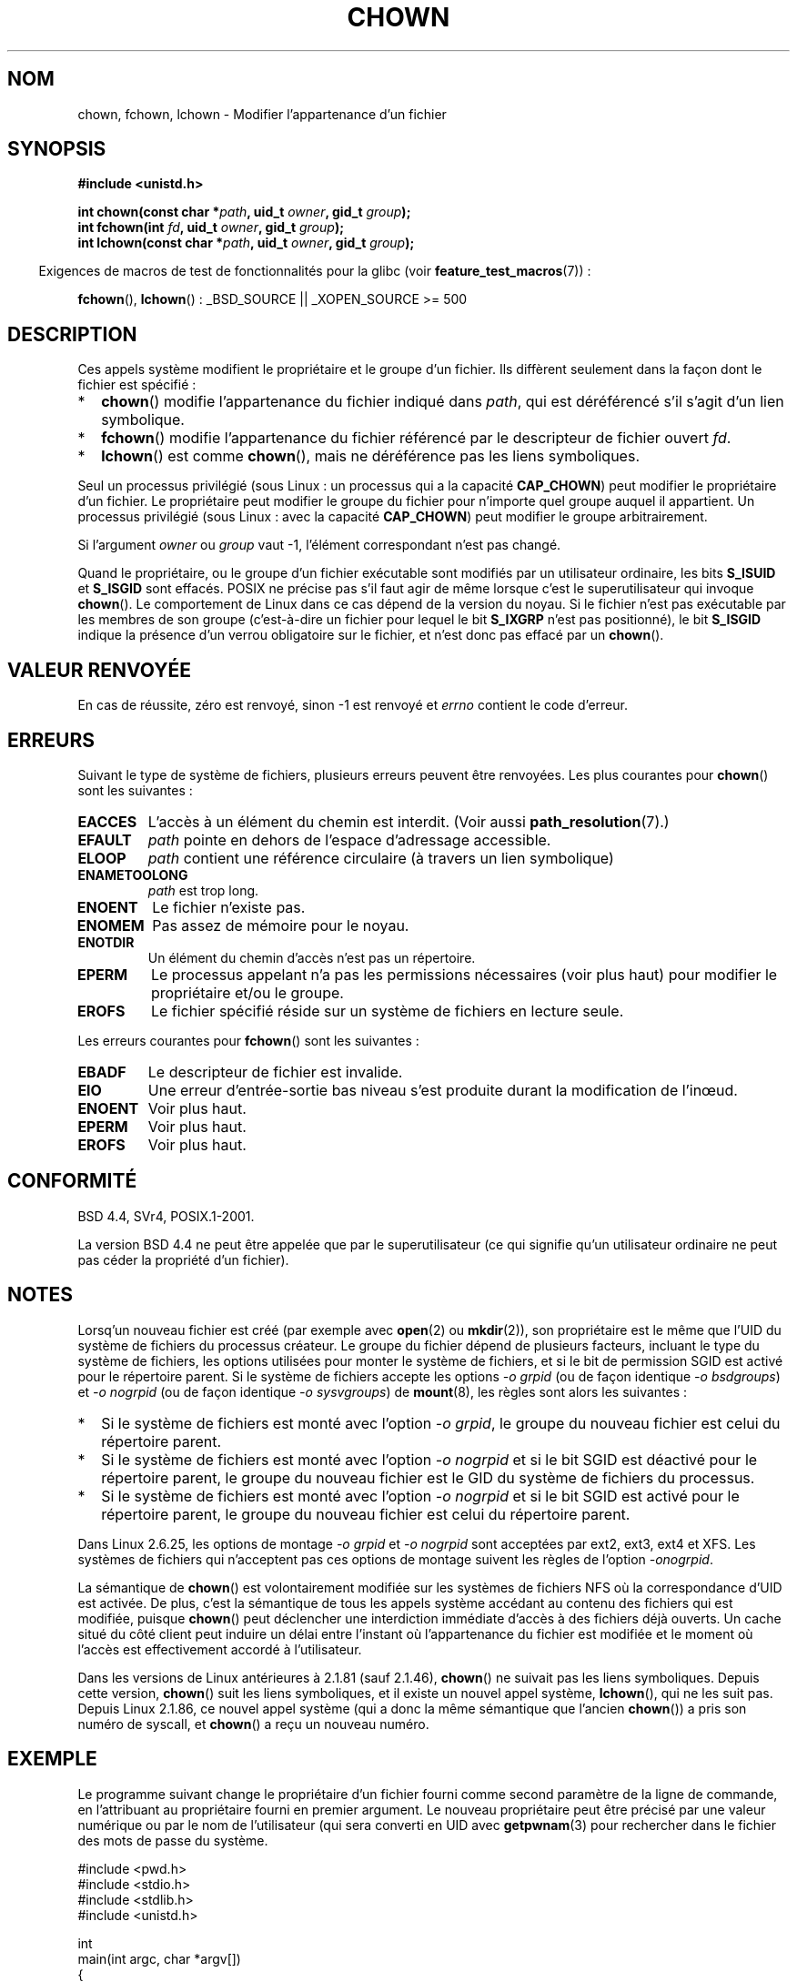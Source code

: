 .\" Hey Emacs! This file is -*- nroff -*- source.
.\"
.\" Copyright (c) 1992 Drew Eckhardt (drew@cs.colorado.edu), March 28, 1992
.\" and Copyright (c) 1998 Andries Brouwer (aeb@cwi.nl)
.\" and Copyright (c) 2007, 2008 Michael Kerrisk <mtk.manpages@gmail.com>
.\"
.\" Permission is granted to make and distribute verbatim copies of this
.\" manual provided the copyright notice and this permission notice are
.\" preserved on all copies.
.\"
.\" Permission is granted to copy and distribute modified versions of this
.\" manual under the conditions for verbatim copying, provided that the
.\" entire resulting derived work is distributed under the terms of a
.\" permission notice identical to this one.
.\"
.\" Since the Linux kernel and libraries are constantly changing, this
.\" manual page may be incorrect or out-of-date.  The author(s) assume no
.\" responsibility for errors or omissions, or for damages resulting from
.\" the use of the information contained herein.  The author(s) may not
.\" have taken the same level of care in the production of this manual,
.\" which is licensed free of charge, as they might when working
.\" professionally.
.\"
.\" Formatted or processed versions of this manual, if unaccompanied by
.\" the source, must acknowledge the copyright and authors of this work.
.\"
.\" Modified by Michael Haardt <michael@moria.de>
.\" Modified 1993-07-21 by Rik Faith <faith@cs.unc.edu>
.\" Modified 1996-07-09 by Andries Brouwer <aeb@cwi.nl>
.\" Modified 1996-11-06 by Eric S. Raymond <esr@thyrsus.com>
.\" Modified 1997-05-18 by Michael Haardt <michael@cantor.informatik.rwth-aachen.de>
.\" Modified 2004-06-23 by Michael Kerrisk <mtk.manpages@gmail.com>
.\" 2007-07-08, mtk, added an example program; updated SYNOPSIS
.\" 2008-05-08, mtk, Describe rules governing ownership of new files
.\"     (bsdgroups versus sysvgroups, and the effect of the parent
.\"     directory's set-group-ID permission bit).
.\"
.\"*******************************************************************
.\"
.\" This file was generated with po4a. Translate the source file.
.\"
.\"*******************************************************************
.TH CHOWN 2 "16 juin 2008" Linux "Manuel du programmeur Linux"
.SH NOM
chown, fchown, lchown \- Modifier l'appartenance d'un fichier
.SH SYNOPSIS
\fB#include <unistd.h>\fP
.sp
\fBint chown(const char *\fP\fIpath\fP\fB, uid_t \fP\fIowner\fP\fB, gid_t \fP\fIgroup\fP\fB);\fP
.br
\fBint fchown(int \fP\fIfd\fP\fB, uid_t \fP\fIowner\fP\fB, gid_t \fP\fIgroup\fP\fB);\fP
.br
\fBint lchown(const char *\fP\fIpath\fP\fB, uid_t \fP\fIowner\fP\fB, gid_t \fP\fIgroup\fP\fB);\fP
.sp
.in -4n
Exigences de macros de test de fonctionnalités pour la glibc (voir
\fBfeature_test_macros\fP(7))\ :
.in
.sp
\fBfchown\fP(), \fBlchown\fP()\ : _BSD_SOURCE || _XOPEN_SOURCE\ >=\ 500
.SH DESCRIPTION
Ces appels système modifient le propriétaire et le groupe d'un fichier. Ils
diffèrent seulement dans la façon dont le fichier est spécifié\ :
.IP * 2
\fBchown\fP() modifie l'appartenance du fichier indiqué dans \fIpath\fP, qui est
déréférencé s'il s'agit d'un lien symbolique.
.IP *
\fBfchown\fP() modifie l'appartenance du fichier référencé par le descripteur
de fichier ouvert \fIfd\fP.
.IP *
\fBlchown\fP() est comme \fBchown\fP(), mais ne déréférence pas les liens
symboliques.
.PP
Seul un processus privilégié (sous Linux\ : un processus qui a la capacité
\fBCAP_CHOWN\fP) peut modifier le propriétaire d'un fichier. Le propriétaire
peut modifier le groupe du fichier pour n'importe quel groupe auquel il
appartient. Un processus privilégié (sous Linux\ : avec la capacité
\fBCAP_CHOWN\fP) peut modifier le groupe arbitrairement.

Si l'argument \fIowner\fP ou \fIgroup\fP vaut \-1, l'élément correspondant n'est
pas changé.

.\" In Linux 2.0 kernels, superuser was like everyone else
.\" In 2.2, up to 2.2.12, these bits were not cleared for superuser.
.\" Since 2.2.13, superuser is once more like everyone else.
Quand le propriétaire, ou le groupe d'un fichier exécutable sont modifiés
par un utilisateur ordinaire, les bits \fBS_ISUID\fP et \fBS_ISGID\fP sont
effacés. POSIX ne précise pas s'il faut agir de même lorsque c'est le
superutilisateur qui invoque \fBchown\fP(). Le comportement de Linux dans ce
cas dépend de la version du noyau. Si le fichier n'est pas exécutable par
les membres de son groupe (c'est\-à\-dire un fichier pour lequel le bit
\fBS_IXGRP\fP n'est pas positionné), le bit \fBS_ISGID\fP indique la présence d'un
verrou obligatoire sur le fichier, et n'est donc pas effacé par un
\fBchown\fP().
.SH "VALEUR RENVOYÉE"
En cas de réussite, zéro est renvoyé, sinon \-1 est renvoyé et \fIerrno\fP
contient le code d'erreur.
.SH ERREURS
Suivant le type de système de fichiers, plusieurs erreurs peuvent être
renvoyées. Les plus courantes pour \fBchown\fP() sont les suivantes\ :
.TP 
\fBEACCES\fP
L'accès à un élément du chemin est interdit. (Voir aussi
\fBpath_resolution\fP(7).)
.TP 
\fBEFAULT\fP
\fIpath\fP pointe en dehors de l'espace d'adressage accessible.
.TP 
\fBELOOP\fP
\fIpath\fP contient une référence circulaire (à travers un lien symbolique)
.TP 
\fBENAMETOOLONG\fP
\fIpath\fP est trop long.
.TP 
\fBENOENT\fP
Le fichier n'existe pas.
.TP 
\fBENOMEM\fP
Pas assez de mémoire pour le noyau.
.TP 
\fBENOTDIR\fP
Un élément du chemin d'accès n'est pas un répertoire.
.TP 
\fBEPERM\fP
Le processus appelant n'a pas les permissions nécessaires (voir plus haut)
pour modifier le propriétaire et/ou le groupe.
.TP 
\fBEROFS\fP
Le fichier spécifié réside sur un système de fichiers en lecture seule.
.PP
Les erreurs courantes pour \fBfchown\fP() sont les suivantes\ :
.TP 
\fBEBADF\fP
Le descripteur de fichier est invalide.
.TP 
\fBEIO\fP
Une erreur d'entrée\-sortie bas niveau s'est produite durant la modification
de l'in\(oeud.
.TP 
\fBENOENT\fP
Voir plus haut.
.TP 
\fBEPERM\fP
Voir plus haut.
.TP 
\fBEROFS\fP
Voir plus haut.
.SH CONFORMITÉ
BSD\ 4.4, SVr4, POSIX.1\-2001.

.\" chown():
.\" SVr4 documents EINVAL, EINTR, ENOLINK and EMULTIHOP returns, but no
.\" ENOMEM.  POSIX.1 does not document ENOMEM or ELOOP error conditions.
.\" fchown():
.\" SVr4 documents additional EINVAL, EIO, EINTR, and ENOLINK
.\" error conditions.
La version BSD\ 4.4 ne peut être appelée que par le superutilisateur (ce qui
signifie qu'un utilisateur ordinaire ne peut pas céder la propriété d'un
fichier).
.SH NOTES
Lorsq'un nouveau fichier est créé (par exemple avec \fBopen\fP(2) ou
\fBmkdir\fP(2)), son propriétaire est le même que l'UID du système de fichiers
du processus créateur. Le groupe du fichier dépend de plusieurs facteurs,
incluant le type du système de fichiers, les options utilisées pour monter
le système de fichiers, et si le bit de permission SGID est activé pour le
répertoire parent. Si le système de fichiers accepte les options \fI\-o\ grpid\fP
(ou de façon identique \fI\-o\ bsdgroups\fP) et \fI\-o\ nogrpid\fP (ou de façon
identique \fI\-o\ sysvgroups\fP) de \fBmount\fP(8), les règles sont alors les
suivantes\ :
.IP * 2
Si le système de fichiers est monté avec l'option \fI\-o\ grpid\fP, le groupe du
nouveau fichier est celui du répertoire parent.
.IP *
Si le système de fichiers est monté avec l'option \fI\-o\ nogrpid\fP et si le
bit SGID est déactivé pour le répertoire parent, le groupe du nouveau
fichier est le GID du système de fichiers du processus.
.IP *
Si le système de fichiers est monté avec l'option \fI\-o\ nogrpid\fP et si le
bit SGID est activé pour le répertoire parent, le groupe du nouveau fichier
est celui du répertoire parent.
.PP
Dans Linux\ 2.6.25, les options de montage \fI\-o\ grpid\fP et \fI\-o\ nogrpid\fP
sont acceptées par ext2, ext3, ext4 et XFS. Les systèmes de fichiers qui
n'acceptent pas ces options de montage suivent les règles de l'option \fI\-o\
nogrpid\fP.
.PP
La sémantique de \fBchown\fP() est volontairement modifiée sur les systèmes de
fichiers NFS où la correspondance d'UID est activée. De plus, c'est la
sémantique de tous les appels système accédant au contenu des fichiers qui
est modifiée, puisque \fBchown\fP() peut déclencher une interdiction immédiate
d'accès à des fichiers déjà ouverts. Un cache situé du côté client peut
induire un délai entre l'instant où l'appartenance du fichier est modifiée
et le moment où l'accès est effectivement accordé à l'utilisateur.

Dans les versions de Linux antérieures à 2.1.81 (sauf 2.1.46), \fBchown\fP() ne
suivait pas les liens symboliques. Depuis cette version, \fBchown\fP() suit les
liens symboliques, et il existe un nouvel appel système, \fBlchown\fP(), qui ne
les suit pas. Depuis Linux 2.1.86, ce nouvel appel système (qui a donc la
même sémantique que l'ancien \fBchown\fP()) a pris son numéro de syscall, et
\fBchown\fP() a reçu un nouveau numéro.
.SH EXEMPLE
.PP
Le programme suivant change le propriétaire d'un fichier fourni comme second
paramètre de la ligne de commande, en l'attribuant au propriétaire fourni en
premier argument. Le nouveau propriétaire peut être précisé par une valeur
numérique ou par le nom de l'utilisateur (qui sera converti en UID avec
\fBgetpwnam\fP(3) pour rechercher dans le fichier des mots de passe du système.
.nf

#include <pwd.h>
#include <stdio.h>
#include <stdlib.h>
#include <unistd.h>

int
main(int argc, char *argv[])
{
    uid_t uid;
    struct passwd *pwd;
    char *endptr;

    if (argc != 3 || argv[1][0] == \(aq\e0\(aq) {
        fprintf(stderr, "%s <propriétaire> <fichier>\en", argv[0]);
        exit(EXIT_FAILURE);
    }

    uid = strtol(argv[1], &endptr, 10);  /* Permet une chaîne numérique */

    if (*endptr != \(aq\e0\(aq) {         /* N'était pas une chaîne numérique */
        pwd = getpwnam(argv[1]);    /* Essai de récupérer l'UID de l'utilisateur */
        if (pwd == NULL) {
            perror("getpwnam");
            exit(EXIT_FAILURE);
        }

        uid = pwd\->pw_uid;
    }

    if (chown(argv[2], uid, \-1) == \-1) {
        perror("chown");
        exit(EXIT_FAILURE);
    } /* if */

    exit(EXIT_SUCCESS);
} /* main */
.fi
.SH "VOIR AUSSI"
\fBchmod\fP(2), \fBfchownat\fP(2), \fBflock\fP(2), \fBpath_resolution\fP(7),
\fBsymlink\fP(7)
.SH COLOPHON
Cette page fait partie de la publication 3.23 du projet \fIman\-pages\fP
Linux. Une description du projet et des instructions pour signaler des
anomalies peuvent être trouvées à l'adresse
<URL:http://www.kernel.org/doc/man\-pages/>.
.SH TRADUCTION
Depuis 2010, cette traduction est maintenue à l'aide de l'outil
po4a <URL:http://po4a.alioth.debian.org/> par l'équipe de
traduction francophone au sein du projet perkamon
<URL:http://alioth.debian.org/projects/perkamon/>.
.PP
Christophe Blaess <URL:http://www.blaess.fr/christophe/> (1996-2003),
Alain Portal <URL:http://manpagesfr.free.fr/> (2003-2006).
Julien Cristau et l'équipe francophone de traduction de Debian\ (2006-2009).
.PP
Veuillez signaler toute erreur de traduction en écrivant à
<perkamon\-l10n\-fr@lists.alioth.debian.org>.
.PP
Vous pouvez toujours avoir accès à la version anglaise de ce document en
utilisant la commande
«\ \fBLC_ALL=C\ man\fR \fI<section>\fR\ \fI<page_de_man>\fR\ ».
